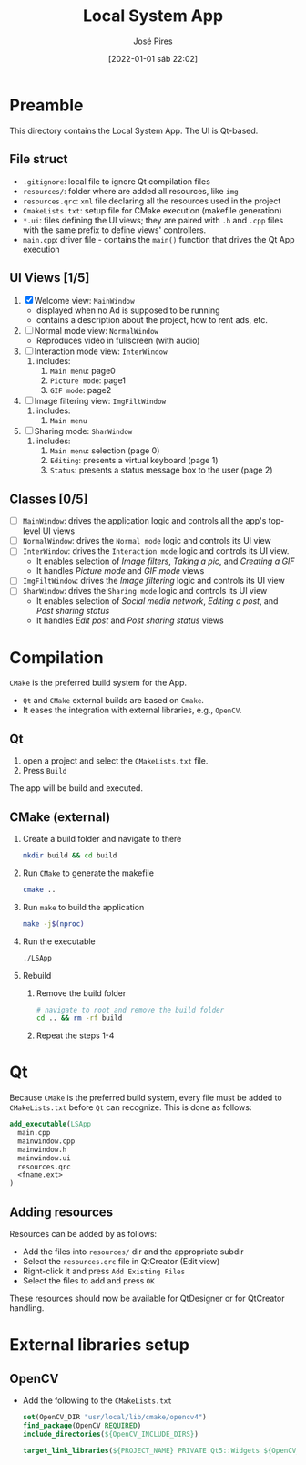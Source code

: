 #+TITLE: Local System App
#+AUTHOR: José Pires
#+DATE: [2022-01-01 sáb 22:02]
#+EMAIL: a50178@alunos.uminho.pt

* Preamble
This directory contains the Local System App.
The UI is Qt-based.

** File struct
- =.gitignore=: local file to ignore Qt compilation files
- =resources/=: folder where are added all resources, like =img=
- =resources.qrc=: =xml= file declaring all the resources used in the project
- =CmakeLists.txt=: setup file for CMake execution (makefile generation)
- =*.ui=: files defining the UI views; they are paired with =.h= and =.cpp=
  files with the same prefix to define views' controllers.
- =main.cpp=: driver file - contains the =main()= function that drives the Qt
  App execution

** UI Views [1/5]
1) [X] Welcome view: =MainWindow=
   - displayed when no Ad is supposed to be running
   - contains a description about the project, how to rent ads, etc.
2) [ ] Normal mode view: =NormalWindow=
   - Reproduces video in fullscreen (with audio)
3) [ ] Interaction mode view: =InterWindow=
   1) includes:
      1) =Main menu=: page0
      2) =Picture mode=: page1
      3) =GIF mode=: page2
4) [ ] Image filtering view: =ImgFiltWindow=
   1) includes:
      1) =Main menu=
5) [ ] Sharing mode: =SharWindow=
   1) includes:
      1) =Main menu=: selection (page 0)
      2) =Editing=: presents a virtual keyboard (page 1)
      3) =Status=: presents a status message box to the user (page 2)
** Classes [0/5]
- [ ] =MainWindow=: drives the application logic and controls all the app's
  top-level UI views
- [ ] =NormalWindow=: drives the =Normal mode= logic and controls its UI view
- [ ] =InterWindow=: drives the =Interaction mode= logic and controls its UI
  view.
  - It enables selection of /Image filters/, /Taking a pic/, and /Creating a
    GIF/
  - It handles /Picture mode/ and /GIF mode/ views
- [ ] =ImgFiltWindow=: drives the /Image filtering/ logic and controls its UI
  view
- [ ] =SharWindow=: drives the =Sharing mode= logic and controls its UI view
  - It enables selection of /Social media network/, /Editing a post/, and /Post
    sharing status/
  - It handles /Edit post/ and /Post sharing status/ views

* Compilation
=CMake= is the preferred build system for the App.
- =Qt= and =CMake= external builds are based on =Cmake=.
- It eases the integration with external libraries, e.g., =OpenCV=.
** Qt
1) open a project and select the =CMakeLists.txt= file.
2) Press =Build=

The app will be build and executed.
** CMake (external)
1) Create a build folder and navigate to there
   #+BEGIN_SRC bash
   mkdir build && cd build
   #+END_SRC
2) Run =CMake= to generate the makefile
   #+BEGIN_SRC bash
   cmake ..
   #+END_SRC
3) Run =make= to build the application
   #+BEGIN_SRC bash
   make -j$(nproc)
   #+END_SRC
4) Run the executable
   #+BEGIN_SRC bash
   ./LSApp 
   #+END_SRC
5) Rebuild
   1) Remove the build folder
      #+BEGIN_SRC bash
      # navigate to root and remove the build folder
      cd .. && rm -rf build
      #+END_SRC
   2) Repeat the steps 1-4

* Qt
Because =CMake= is the preferred build system, every file must be added to
=CMakeLists.txt= before =Qt= can recognize. This is done as follows:
#+BEGIN_SRC cmake
  add_executable(LSApp
    main.cpp
    mainwindow.cpp
    mainwindow.h
    mainwindow.ui
    resources.qrc
    <fname.ext>
  )
#+END_SRC
** Adding resources
Resources can be added by as follows:
- Add the files into =resources/= dir and the appropriate subdir
- Select the =resources.qrc= file in QtCreator (Edit view)
- Right-click it and press =Add Existing Files=
- Select the files to add and press =OK=

These resources should now be available for QtDesigner or for QtCreator handling.
* External libraries setup
** OpenCV
- Add the following to the =CMakeLists.txt=
    #+BEGIN_SRC cmake
set(OpenCV_DIR "usr/local/lib/cmake/opencv4")
find_package(OpenCV REQUIRED)
include_directories(${OpenCV_INCLUDE_DIRS})

target_link_libraries(${PROJECT_NAME} PRIVATE Qt5::Widgets ${OpenCV_LIBS})
    #+END_SRC
